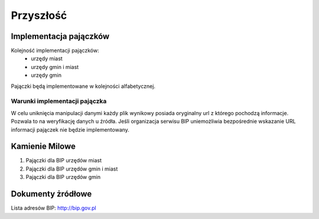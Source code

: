 .. _topics-roadmap:

========
Przyszłość
========

Implementacja pajączków
===================

Kolejność implementacji pajączków:
 - urzędy miast
 - urzędy gmin i miast
 - urzędy gmin

Pajączki będą implementowane w kolejności alfabetycznej.

Warunki implementacji pajączka
-----------------------------------------------

W celu uniknięcia manipulacji danymi każdy plik wynikowy posiada oryginalny url
z którego pochodzą informacje. Pozwala to na weryfikację danych u źródła.
Jeśli organizacja serwisu BIP uniemożliwia bezpośrednie wskazanie URL informacji
pajączek nie będzie implementowany.

.. _topics-roadmap-source-doc:

Kamienie Milowe
============

1) Pajączki dla BIP urzędów miast
2) Pajączki dla BIP urzędów gmin i miast
3) Pajączki dla BIP urzędów gmin

Dokumenty żródłowe
===============

Lista adresów BIP: http://bip.gov.pl 
